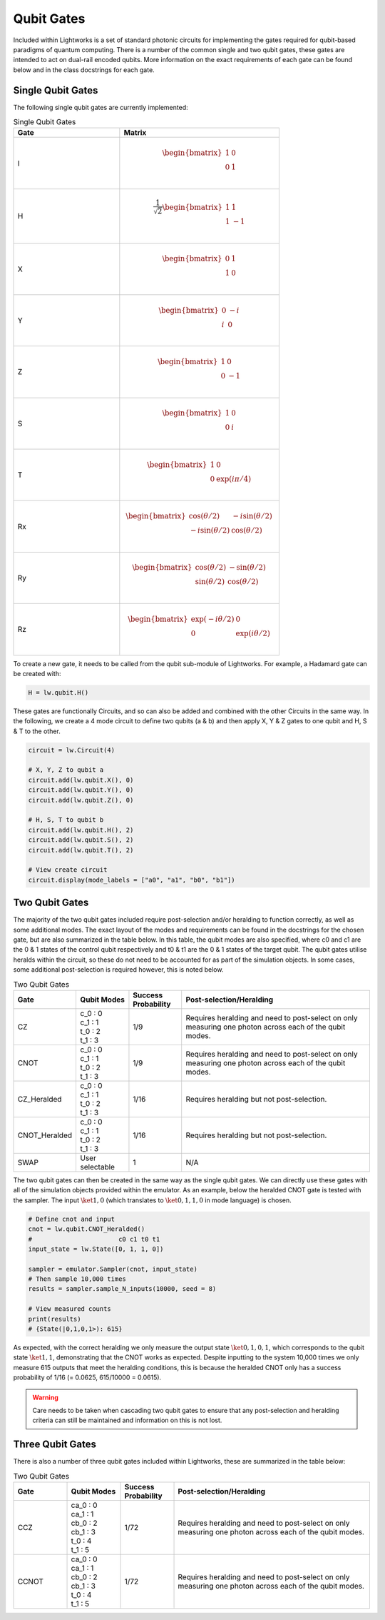 Qubit Gates
===========

Included within Lightworks is a set of standard photonic circuits for implementing the gates required for qubit-based paradigms of quantum computing. There is a number of the common single and two qubit gates, these gates are intended to act on dual-rail encoded qubits. More information on the exact requirements of each gate can be found below and in the class docstrings for each gate.

Single Qubit Gates
------------------

The following single qubit gates are currently implemented:

.. list-table:: Single Qubit Gates
    :widths: 40 60
    :header-rows: 1

    * - Gate
      - Matrix
    * - I
      - .. math:: \begin{bmatrix}
                      1 & 0 \\
                      0 & 1 \\
                  \end{bmatrix}
    * - H
      - .. math:: \frac{1}{\sqrt{2}}\begin{bmatrix}
                      1 & 1 \\
                      1 & -1 \\
                  \end{bmatrix}
    * - X
      - .. math:: \begin{bmatrix}
                      0 & 1 \\
                      1 & 0 \\
                  \end{bmatrix}
    * - Y
      - .. math:: \begin{bmatrix}
                      0 & -i \\
                      i & 0 \\
                  \end{bmatrix}
    * - Z
      - .. math:: \begin{bmatrix}
                      1 & 0 \\
                      0 & -1 \\
                  \end{bmatrix}
    * - S
      - .. math:: \begin{bmatrix}
                      1 & 0 \\
                      0 & i \\
                  \end{bmatrix}
    * - T
      - .. math:: \begin{bmatrix}
                      1 & 0 \\
                      0 & \exp(i\pi/4) \\
                  \end{bmatrix}
    * - Rx
      - .. math:: \begin{bmatrix}
                      \cos(\theta/2) & -i\sin(\theta/2) \\
                      -i\sin(\theta/2) & \cos(\theta/2) \\
                  \end{bmatrix}
    * - Ry
      - .. math:: \begin{bmatrix}
                      \cos(\theta/2) & -\sin(\theta/2) \\
                      \sin(\theta/2) & \cos(\theta/2) \\
                  \end{bmatrix}
    * - Rz
      - .. math:: \begin{bmatrix}
                      \exp(-i\theta/2) & 0 \\
                      0 & \exp(i\theta/2) \\
                  \end{bmatrix}

To create a new gate, it needs to be called from the qubit sub-module of Lightworks. For example, a Hadamard gate can be created with:

.. code-block:: Python

    H = lw.qubit.H()

These gates are functionally Circuits, and so can also be added and combined with the other Circuits in the same way. In the following, we create a 4 mode circuit to define two qubits (a & b) and then apply X, Y & Z gates to one qubit and H, S & T to the other.

.. code-block:: Python

    circuit = lw.Circuit(4)

    # X, Y, Z to qubit a
    circuit.add(lw.qubit.X(), 0)
    circuit.add(lw.qubit.Y(), 0)
    circuit.add(lw.qubit.Z(), 0)

    # H, S, T to qubit b
    circuit.add(lw.qubit.H(), 2)
    circuit.add(lw.qubit.S(), 2)
    circuit.add(lw.qubit.T(), 2)

    # View create circuit
    circuit.display(mode_labels = ["a0", "a1", "b0", "b1"])

.. image:: assets/single_qubit_gate_demo.svg
    :scale: 125%
    :align: center

Two Qubit Gates
---------------

The majority of the two qubit gates included require post-selection and/or heralding to function correctly, as well as some additional modes. The exact layout of the modes and requirements can be found in the docstrings for the chosen gate, but are also summarized in the table below. In this table, the qubit modes are also specified, where c0 and c1 are the 0 & 1 states of the control qubit respectively and t0 & t1 are the 0 & 1 states of the target qubit. The qubit gates utilise heralds within the circuit, so these do not need to be accounted for as part of the simulation objects. In some cases, some additional post-selection is required however, this is noted below.

.. list-table:: Two Qubit Gates
    :widths: 15, 15, 15, 55
    :header-rows: 1
    :align: center

    * - Gate
      - Qubit Modes
      - Success Probability
      - Post-selection/Heralding
    * - CZ
      - | c_0 : 0
        | c_1 : 1
        | t_0 : 2
        | t_1 : 3
      - 1/9
      - Requires heralding and need to post-select on only measuring one photon across each of the qubit modes.
    * - CNOT
      - | c_0 : 0
        | c_1 : 1
        | t_0 : 2
        | t_1 : 3
      - 1/9
      - Requires heralding and need to post-select on only measuring one photon across each of the qubit modes.
    * - CZ_Heralded
      - | c_0 : 0
        | c_1 : 1
        | t_0 : 2
        | t_1 : 3
      - 1/16
      - Requires heralding but not post-selection.
    * - CNOT_Heralded
      - | c_0 : 0
        | c_1 : 1
        | t_0 : 2
        | t_1 : 3
      - 1/16
      - Requires heralding but not post-selection.
    * - SWAP
      - | User selectable
      - 1
      - N/A

The two qubit gates can then be created in the same way as the single qubit gates. We can directly use these gates with all of the simulation objects provided within the emulator. As an example, below the heralded CNOT gate is tested with the sampler. The input :math:`\ket{1,0}` (which translates to :math:`\ket{0,1,1,0}` in mode language) is chosen.

.. code-block:: Python

    # Define cnot and input
    cnot = lw.qubit.CNOT_Heralded()
    #                       c0 c1 t0 t1
    input_state = lw.State([0, 1, 1, 0])

    sampler = emulator.Sampler(cnot, input_state)
    # Then sample 10,000 times
    results = sampler.sample_N_inputs(10000, seed = 8)

    # View measured counts
    print(results)
    # {State(|0,1,0,1>): 615}

As expected, with the correct heralding we only measure the output state :math:`\ket{0,1,0,1}`, which corresponds to the qubit state :math:`\ket{1,1}`, demonstrating that the CNOT works as expected. Despite inputting to the system 10,000 times we only measure 615 outputs that meet the heralding conditions, this is because the heralded CNOT only has a success probability of 1/16 (= 0.0625, 615/10000 = 0.0615).

.. warning::
    Care needs to be taken when cascading two qubit gates to ensure that any post-selection and heralding criteria can still be maintained and information on this is not lost.

Three Qubit Gates
-----------------

There is also a number of three qubit gates included within Lightworks, these are summarized in the table below:

.. list-table:: Two Qubit Gates
    :widths: 15, 15, 15, 55
    :header-rows: 1
    :align: center

    * - Gate
      - Qubit Modes
      - Success Probability
      - Post-selection/Heralding
    * - CCZ
      - | ca_0 : 0
        | ca_1 : 1
        | cb_0 : 2
        | cb_1 : 3
        | t_0 : 4
        | t_1 : 5
      - 1/72
      - Requires heralding and need to post-select on only measuring one photon across each of the qubit modes.
    * - CCNOT
      - | ca_0 : 0
        | ca_1 : 1
        | cb_0 : 2
        | cb_1 : 3
        | t_0 : 4
        | t_1 : 5
      - 1/72
      - Requires heralding and need to post-select on only measuring one photon across each of the qubit modes.
